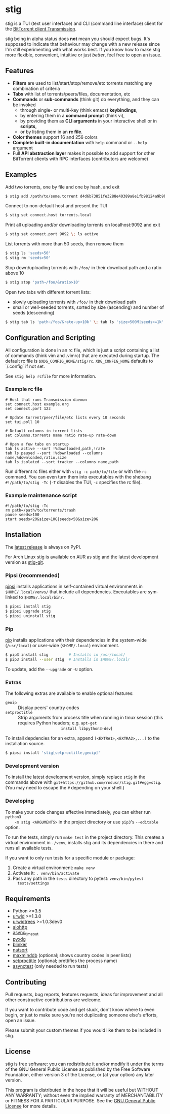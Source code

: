 * stig
  [[https://pypi.python.org/pypi/stig][file:https://img.shields.io/pypi/v/stig.svg]]
  [[file:https://img.shields.io/pypi/status/stig.svg]]
  [[file:https://img.shields.io/pypi/l/stig.svg]]
  [[file:https://img.shields.io/pypi/pyversions/stig.svg]]
  [[file:https://img.shields.io/github/last-commit/rndusr/stig.svg]]

  [[file:https://raw.githubusercontent.com/rndusr/stig/master/screenshot.png]]

  stig is a TUI (text user interface) and CLI (command line interface) client
  for the [[http://www.transmissionbt.com/][BitTorrent client Transmission]].

  stig being in alpha status does *not* mean you should expect bugs.  It's
  supposed to indicate that behaviour may change with a new release since I'm
  still experimenting with what works best.  If you know how to make stig more
  flexible, convenient, intuitive or just /better/, feel free to open an issue.

** Features
   - *Filters* are used to list/start/stop/remove/etc torrents matching any
     combination of criteria
   - *Tabs* with list of torrents/peers/files, documentation, etc
   - *Commands* or *sub-commands* (think git) do everything, and they can be
     invoked
     - through single- or multi-key (think emacs) *keybindings*,
     - by entering them in a *command prompt* (think vi),
     - by providing them as *CLI arguments* in your interactive shell or in
       *scripts*,
     - or by listing them in an *rc file*.
   - *Color themes* support 16 and 256 colors
   - *Complete built-in documentation* with ~help~ command or ~--help~ argument
   - Full *API abstraction layer* makes it possible to add support for other
     BitTorrent clients with RPC interfaces (contributors are welcome)

** Examples
   Add two torrents, one by file and one by hash, and exit
   #+BEGIN_SRC sh
   $ stig add /path/to/some.torrent d4d6b73851fe3288e40389a8e1fb98124a9b9ba5
   #+END_SRC

   Connect to non-default host and present the TUI
   #+BEGIN_SRC sh
   $ stig set connect.host torrents.local
   #+END_SRC

   Print all uploading and/or downloading torrents on localhost:9092 and exit
   #+BEGIN_SRC sh
   $ stig set connect.port 9092 \; ls active
   #+END_SRC

   List torrents with more than 50 seeds, then remove them
   #+BEGIN_SRC sh
   $ stig ls 'seeds>50'
   $ stig rm 'seeds>50'
   #+END_SRC

   Stop down/uploading torrents with ~/foo/~ in their download path and a ratio
   above 10
   #+BEGIN_SRC sh
   $ stig stop 'path~/foo/&ratio>10'
   #+END_SRC

   Open two tabs with different torrent lists:
     - slowly uploading torrents with ~/foo/~ in their download path
     - small or well-seeded torrents, sorted by size (ascending) and number of
       seeds (descending)
   #+BEGIN_SRC sh
   $ stig tab ls 'path~/foo/&rate-up<10k' \; tab ls 'size<500M|seeds>=1k' --sort 'size,!seeds'
   #+END_SRC

** Configuration and Scripting
   All configuration is done in an rc file, which is just a script containing a
   list of commands (think vim and .vimrc) that are executed during startup.
   The default rc file is ~$XDG_CONFIG_HOME/stig/rc~.  ~XDG_CONFIG_HOME~
   defaults to `/.config` if not set.

   See ~stig help rcfile~ for more information.

*** Example rc file
   #+BEGIN_SRC
   # Host that runs Transmission daemon
   set connect.host example.org
   set connect.port 123

   # Update torrent/peer/file/etc lists every 10 seconds
   set tui.poll 10

   # Default columns in torrent lists
   set columns.torrents name ratio rate-up rate-down

   # Open a few tabs on startup
   tab ls active --sort !%downloaded,path,!rate
   tab ls paused --sort !%downloaded --columns name,%downloaded,ratio,size
   tab ls isolated --sort tracker --columns name,path
   #+END_SRC

   Run different rc files either with ~stig -c path/to/file~ or with the ~rc~
   command.  You can even turn them into executables with the shebang
   ~#!/path/to/stig -Tc~ (~-T~ disables the TUI, ~-c~ specifies the rc file).

*** Example maintenance script
   #+BEGIN_SRC
   #!/path/to/stig -Tc
   rm path=/path/to/torrents/trash
   pause seeds>100
   start seeds<20&size>10G|seeds<50&size>20G
   #+END_SRC

** Installation
   The [[https://pypi.python.org/pypi/stig][latest release]] is always on PyPI.

   For Arch Linux stig is available on AUR as [[https://aur.archlinux.org/packages/stig][stig]] and the latest development
   version as [[https://aur.archlinux.org/packages/stig-git][stig-git]].

*** Pipsi (recommended)
    [[https://github.com/mitsuhiko/pipsi][pipsi]] installs applications in self-contained virtual environments in
    ~$HOME/.local/venvs/~ that include all dependencies.  Executables are
    sym-linked to ~$HOME/.local/bin/~.

    #+BEGIN_SRC sh
    $ pipsi install stig
    $ pipsi upgrade stig
    $ pipsi uninstall stig
    #+END_SRC

*** Pip
    [[https://pip.pypa.io/en/stable/][pip]] installs applications with their dependencies in the system-wide
    (~/usr/local~) or user-wide (~$HOME/.local~) environment.

    #+BEGIN_SRC sh
    $ pip3 install stig         # Installs in /usr/local/
    $ pip3 install --user stig  # Installs in $HOME/.local/
    #+END_SRC

    To update, add the ~--upgrade~ or ~-U~ option.

*** Extras
   The following extras are available to enable optional features:
     - ~geoip~ :: Display peers' country codes
     - ~setproctitle~ :: Strip arguments from process title when running in tmux
                         session (this requires Python headers; e.g. ~apt-get
                         install libpython3-dev~)

   To install depdencies for an extra, append ~[<EXTRA1>,<EXTRA2>,...]~ to the
   installation source.
   #+BEGIN_SRC sh
   $ pipsi install 'stig[setproctitle,geoip]'
   #+END_SRC

*** Development version
    To install the latest development version, simply replace ~stig~ in the
    commands above with ~git+https://github.com/rndusr/stig.git#egg=stig~.  (You
    may need to escape the ~#~ depending on your shell.)

*** Developing
    To make your code changes effective immediately, you can either run ~python3
    -m stig <ARGUMENTS>~ in the project directory or use ~pip3~'s ~--editable~
    option.

    To run the tests, simply run ~make test~ in the project directory.  This
    creates a virtual environment in ~./venv~, installs stig and its
    dependencies in there and runs all available tests.

    If you want to only run tests for a specific module or package:

    1. Create a virtual environment: ~make venv~
    2. Activate it: ~. venv/bin/activate~
    3. Pass any path in the ~tests~ directory to pytest: ~venv/bin/pytest
       tests/settings~

** Requirements
   - Python >=3.5
   - [[http://www.urwid.org/][urwid]] >=1.3.0
   - [[https://github.com/pazz/urwidtrees][urwidtrees]] >=1.0.3dev0
   - [[https://pypi.python.org/pypi/aiohttp][aiohttp]]
   - [[https://pypi.python.org/pypi/async_timeout][async_timeout]]
   - [[https://pypi.python.org/pypi/pyxdg][pyxdg]]
   - [[https://pypi.python.org/pypi/blinker][blinker]]
   - [[https://pypi.python.org/pypi/natsort][natsort]]
   - [[https://pypi.org/project/maxminddb/][maxminddb]] (optional; shows country codes in peer lists)
   - [[https://pypi.python.org/pypi/setproctitle/1.1.10][setproctitle]] (optional; prettifies the process name)
   - [[https://pypi.python.org/pypi/asynctest/][asynctest]] (only needed to run tests)

** Contributing
   Pull requests, bug reports, features requests, ideas for improvement and all
   other constructive contributions are welcome.

   If you want to contribute code and get stuck, don't know where to even begin,
   or just to make sure you're not duplicating someone else's efforts, open an
   issue.

   Please submit your custom themes if you would like them to be included in
   stig.

** License
   stig is free software: you can redistribute it and/or modify it under the
   terms of the GNU General Public License as published by the Free Software
   Foundation, either version 3 of the License, or (at your option) any later
   version.

   This program is distributed in the hope that it will be useful but WITHOUT
   ANY WARRANTY; without even the implied warranty of MERCHANTABILITY or FITNESS
   FOR A PARTICULAR PURPOSE.  See the [[https://www.gnu.org/licenses/gpl-3.0.txt][GNU General Public License]] for more
   details.

#+STARTUP: showeverything
#+OPTIONS: num:nil
#+OPTIONS: ^:{}
